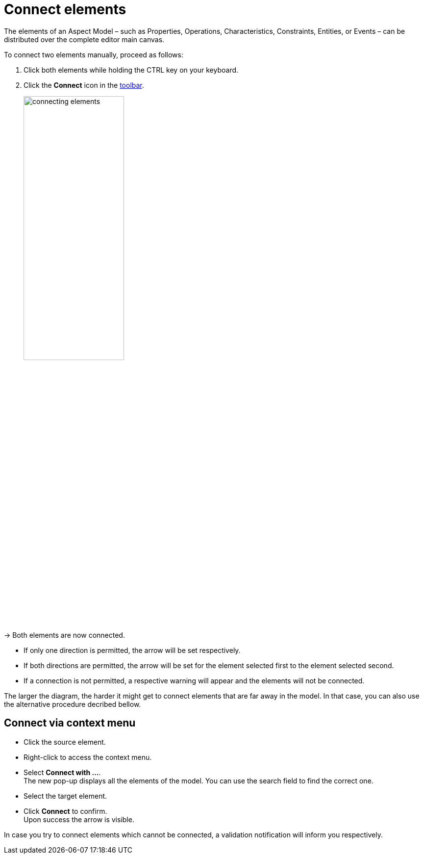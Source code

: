 = Connect elements

The elements of an Aspect Model &ndash; such as Properties, Operations, Characteristics, Constraints, Entities, or Events &ndash;
can be distributed over the complete editor main canvas.

To connect two elements manually, proceed as follows:

. Click both elements while holding the CTRL key on your keyboard.
. Click the *Connect* icon in the xref:getting-started/ui-overview.adoc#toolbar[toolbar].
+
image::connecting-elements.png[width=50%]

→ Both elements are now connected.

* If only one direction is permitted, the arrow will be set respectively.
* If both directions are permitted, the arrow will be set for the element selected first to the element selected second.
* If a connection is not permitted, a respective warning will appear and the elements will not be connected.

The larger the diagram, the harder it might get to connect elements that are far away in the model. In that case, you can also use the alternative procedure decribed bellow.

== Connect via context menu

* Click the source element.
* Right-click to access the context menu.
* Select *Connect with ...*. +
The new pop-up displays all the elements of the model. You can use the search field to find the correct one. 
* Select the target element.
* Click *Connect* to confirm. +
Upon success the arrow is visible.

In case you try to connect elements which cannot be connected, a validation notification will inform you respectively.
